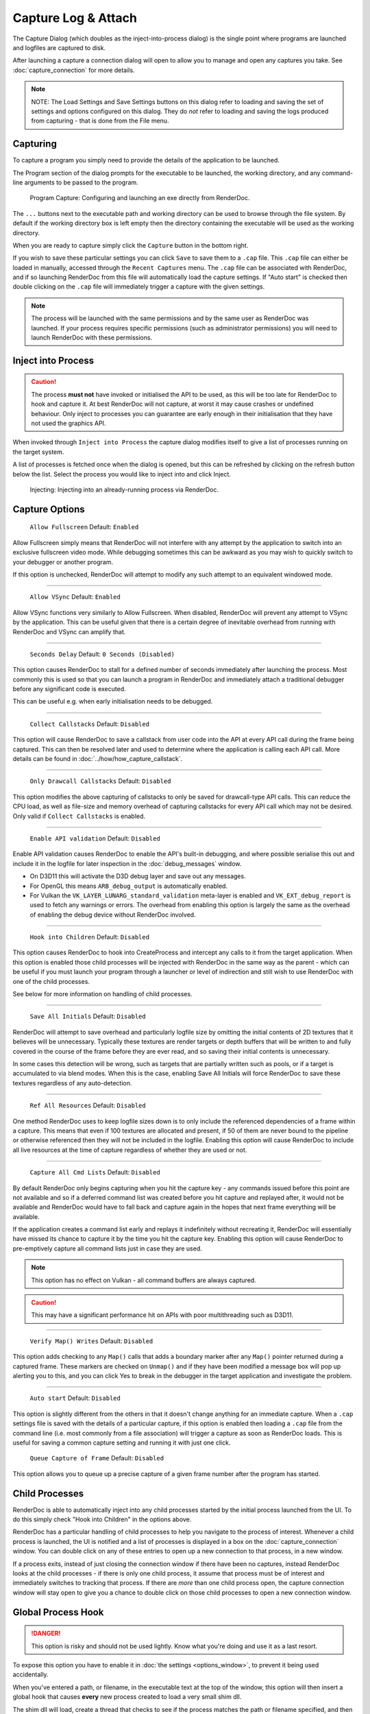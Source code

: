 Capture Log & Attach
====================

The Capture Dialog (which doubles as the inject-into-process dialog) is the single point where programs are launched and logfiles are captured to disk.

After launching a capture a connection dialog will open to allow you to manage and open any captures you take. See :doc:`capture_connection` for more details.

.. note::

  NOTE: The Load Settings and Save Settings buttons on this dialog refer to loading and saving the set of settings and options configured on this dialog. They do *not* refer to loading and saving the logs produced from capturing - that is done from the File menu.

Capturing
---------

To capture a program you simply need to provide the details of the application to be launched.

The Program section of the dialog prompts for the executable to be launched, the working directory, and any command-line arguments to be passed to the program.

.. figure:: ../imgs/Screenshots/CapturePathCmdline.png

  Program Capture: Configuring and launching an exe directly from RenderDoc.

The ``...`` buttons next to the executable path and working directory can be used to browse through the file system. By default if the working directory box is left empty then the directory containing the executable will be used as the working directory.

When you are ready to capture simply click the ``Capture`` button in the bottom right.

If you wish to save these particular settings you can click ``Save`` to save them to a ``.cap`` file. This ``.cap`` file can either be loaded in manually, accessed through the ``Recent Captures`` menu. The ``.cap`` file can be associated with RenderDoc, and if so launching RenderDoc from this file will automatically load the capture settings. If "Auto start" is checked then double clicking on the ``.cap`` file will immediately trigger a capture with the given settings.

.. note::
  The process will be launched with the same permissions and by the same user as RenderDoc was launched. If your process requires specific permissions (such as administrator permissions) you will need to launch RenderDoc with these permissions.

Inject into Process
-------------------

.. caution::
  The process **must not** have invoked or initialised the API to be used, as this will be too late for RenderDoc to hook and capture it. At best RenderDoc will not capture, at worst it may cause crashes or undefined behaviour. Only inject to processes you can guarantee are early enough in their initialisation that they have not used the graphics API.

When invoked through ``Inject into Process`` the capture dialog modifies itself to give a list of processes running on the target system.

A list of processes is fetched once when the dialog is opened, but this can be refreshed by clicking on the refresh button below the list. Select the process you would like to inject into and click Inject.

.. figure:: ../imgs/Screenshots/Injecting.png

  Injecting: Injecting into an already-running process via RenderDoc.

Capture Options
---------------

  | ``Allow Fullscreen`` Default: ``Enabled``

Allow Fullscreen simply means that RenderDoc will not interfere with any attempt by the application to switch into an exclusive fullscreen video mode. While debugging sometimes this can be awkward as you may wish to quickly switch to your debugger or another program.

If this option is unchecked, RenderDoc will attempt to modify any such attempt to an equivalent windowed mode.

----------

  | ``Allow VSync`` Default: ``Enabled``

Allow VSync functions very similarly to Allow Fullscreen. When disabled, RenderDoc will prevent any attempt to VSync by the application. This can be useful given that there is a certain degree of inevitable overhead from running with RenderDoc and VSync can amplify that.

----------

  | ``Seconds Delay`` Default: ``0 Seconds (Disabled)``

This option causes RenderDoc to stall for a defined number of seconds immediately after launching the process. Most commonly this is used so that you can launch a program in RenderDoc and immediately attach a traditional debugger before any significant code is executed.

This can be useful e.g. when early initialisation needs to be debugged.

----------

  | ``Collect Callstacks`` Default: ``Disabled``

This option will cause RenderDoc to save a callstack from user code into the API at every API call during the frame being captured. This can then be resolved later and used to determine where the application is calling each API call. More details can be found in :doc:`../how/how_capture_callstack`.

----------

  | ``Only Drawcall Callstacks`` Default: ``Disabled``

This option modifies the above capturing of callstacks to only be saved for drawcall-type API calls. This can reduce the CPU load, as well as file-size and memory overhead of capturing callstacks for every API call which may not be desired. Only valid if ``Collect Callstacks`` is enabled.

----------

  | ``Enable API validation`` Default: ``Disabled``

Enable API validation causes RenderDoc to enable the API's built-in debugging, and where possible serialise this out and include it in the logfile for later inspection in the :doc:`debug_messages` window.

* On D3D11 this will activate the D3D debug layer and save out any messages.
* For OpenGL this means ``ARB_debug_output`` is automatically enabled.
* For Vulkan the ``VK_LAYER_LUNARG_standard_validation`` meta-layer is enabled and ``VK_EXT_debug_report`` is used to fetch any warnings or errors. The overhead from enabling this option is largely the same as the overhead of enabling the debug device without RenderDoc involved.

----------

  | ``Hook into Children`` Default: ``Disabled``

This option causes RenderDoc to hook into CreateProcess and intercept any calls to it from the target application. When this option is enabled those child processes will be injected with RenderDoc in the same way as the parent - which can be useful if you must launch your program through a launcher or level of indirection and still wish to use RenderDoc with one of the child processes.

See below for more information on handling of child processes.

----------

  | ``Save All Initials`` Default: ``Disabled``

RenderDoc will attempt to save overhead and particularly logfile size by omitting the initial contents of 2D textures that it believes will be unnecessary. Typically these textures are render targets or depth buffers that will be written to and fully covered in the course of the frame before they are ever read, and so saving their initial contents is unnecessary.

In some cases this detection will be wrong, such as targets that are partially written such as pools, or if a target is accumulated to via blend modes. When this is the case, enabling Save All Initials will force RenderDoc to save these textures regardless of any auto-detection.

----------

  | ``Ref All Resources`` Default: ``Disabled``

One method RenderDoc uses to keep logfile sizes down is to only include the referenced dependencies of a frame within a capture. This means that even if 100 textures are allocated and present, if 50 of them are never bound to the pipeline or otherwise referenced then they will not be included in the logfile. Enabling this option will cause RenderDoc to include all live resources at the time of capture regardless of whether they are used or not.

----------

  | ``Capture All Cmd Lists`` Default: ``Disabled``

By default RenderDoc only begins capturing when you hit the capture key - any commands issued before this point are not available and so if a deferred command list was created before you hit capture and replayed after, it would not be available and RenderDoc would have to fall back and capture again in the hopes that next frame everything will be available.

If the application creates a command list early and replays it indefinitely without recreating it, RenderDoc will essentially have missed its chance to capture it by the time you hit the capture key. Enabling this option will cause RenderDoc to pre-emptively capture all command lists just in case they are used.

.. note::
  This option has no effect on Vulkan - all command buffers are always captured.

.. caution::
  This may have a significant performance hit on APIs with poor multithreading such as D3D11.

..

----------

  | ``Verify Map() Writes`` Default: ``Disabled``

This option adds checking to any ``Map()`` calls that adds a boundary marker after any ``Map()`` pointer returned during a captured frame. These markers are checked on ``Unmap()`` and if they have been modified a message box will pop up alerting you to this, and you can click Yes to break in the debugger in the target application and investigate the problem.

----------

  | ``Auto start`` Default: ``Disabled``

This option is slightly different from the others in that it doesn't change anything for an immediate capture. When a ``.cap`` settings file is saved with the details of a particular capture, if this option is enabled then loading a ``.cap`` file from the command line (i.e. most commonly from a file association) will trigger a capture as soon as RenderDoc loads. This is useful for saving a common capture setting and running it with just one click.

  | ``Queue Capture of Frame`` Default: ``Disabled``

This option allows you to queue up a precise capture of a given frame number after the program has started.

Child Processes
---------------

RenderDoc is able to automatically inject into any child processes started by the initial process launched from the UI. To do this simply check "Hook into Children" in the options above.

RenderDoc has a particular handling of child processes to help you navigate to the process of interest. Whenever a child process is launched, the UI is notified and a list of processes is displayed in a box on the :doc:`capture_connection` window. You can double click on any of these entries to open up a new connection to that process, in a new window.

If a process exits, instead of just closing the connection window if there have been no captures, instead RenderDoc looks at the child processes - if there is only one child process, it assume that process must be of interest and immediately switches to tracking that process. If there are *more* than one child process open, the capture connection window will stay open to give you a chance to double click on those child processes to open a new connection window.

.. _global-process-hook:

Global Process Hook
-------------------

.. danger::

  This option is risky and should not be used lightly. Know what you're doing and use it as a last resort.

To expose this option you have to enable it in :doc:`the settings <options_window>`, to prevent it being used accidentally.

When you've entered a path, or filename, in the executable text at the top of the window, this option will then insert a global hook that causes **every** new process created to load a very small shim dll.

The shim dll will load, create a thread that checks to see if the process matches the path or filename specified, and then unload. If the process matches it will also inject RenderDoc and capturing will continue as normal. At this point you should *first disable the global hook*, then you can use the 'Attach to running instance' menu option to continue as normal.

.. |appinit_link| raw:: html

   <a href="http://support2.microsoft.com/kb/197571" target="_blank">AppInit_DLLs</a>

RenderDoc implements this behaviour by modifying the |appinit_link| registry key to reference RenderDoc's dlls. This is not a particularly safe method but it's the only reliable method to do what we want. The shim dll is deliberately made as small and thin as possible, referencing only ``kernel32.dll``, to minimise any risks.

If RenderDoc crashes or something otherwise goes wrong while these registry keys are modified, the shim dll will continue to be injected into every process which is certainly not desireable. Should anything go wrong, RenderDoc writes a ``.reg`` file that restores the registry to its previous state in ``%TEMP%``.

Again, **this method should be a last resort**. Given the risks you should always try to capture directly in some way before trying this.

See Also
--------

* :doc:`../getting_started/quick_start`
* :doc:`../how/how_capture_callstack`
* :doc:`../how/how_capture_log`
